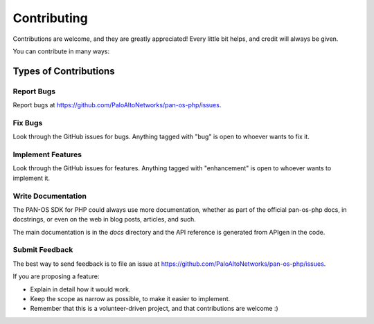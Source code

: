 ============
Contributing
============

Contributions are welcome, and they are greatly appreciated! Every
little bit helps, and credit will always be given.

You can contribute in many ways:

Types of Contributions
----------------------

Report Bugs
~~~~~~~~~~~

Report bugs at https://github.com/PaloAltoNetworks/pan-os-php/issues.

Fix Bugs
~~~~~~~~

Look through the GitHub issues for bugs. Anything tagged with "bug"
is open to whoever wants to fix it.

Implement Features
~~~~~~~~~~~~~~~~~~

Look through the GitHub issues for features. Anything tagged with "enhancement"
is open to whoever wants to implement it.

Write Documentation
~~~~~~~~~~~~~~~~~~~

The PAN-OS SDK for PHP could always use more documentation, whether as part of the
official pan-os-php docs, in docstrings, or even on the web in blog posts,
articles, and such.

The main documentation is in the `docs` directory and the API reference is
generated from APIgen in the code.


Submit Feedback
~~~~~~~~~~~~~~~

The best way to send feedback is to file an issue at https://github.com/PaloAltoNetworks/pan-os-php/issues.

If you are proposing a feature:

* Explain in detail how it would work.
* Keep the scope as narrow as possible, to make it easier to implement.
* Remember that this is a volunteer-driven project, and that contributions
  are welcome :)
